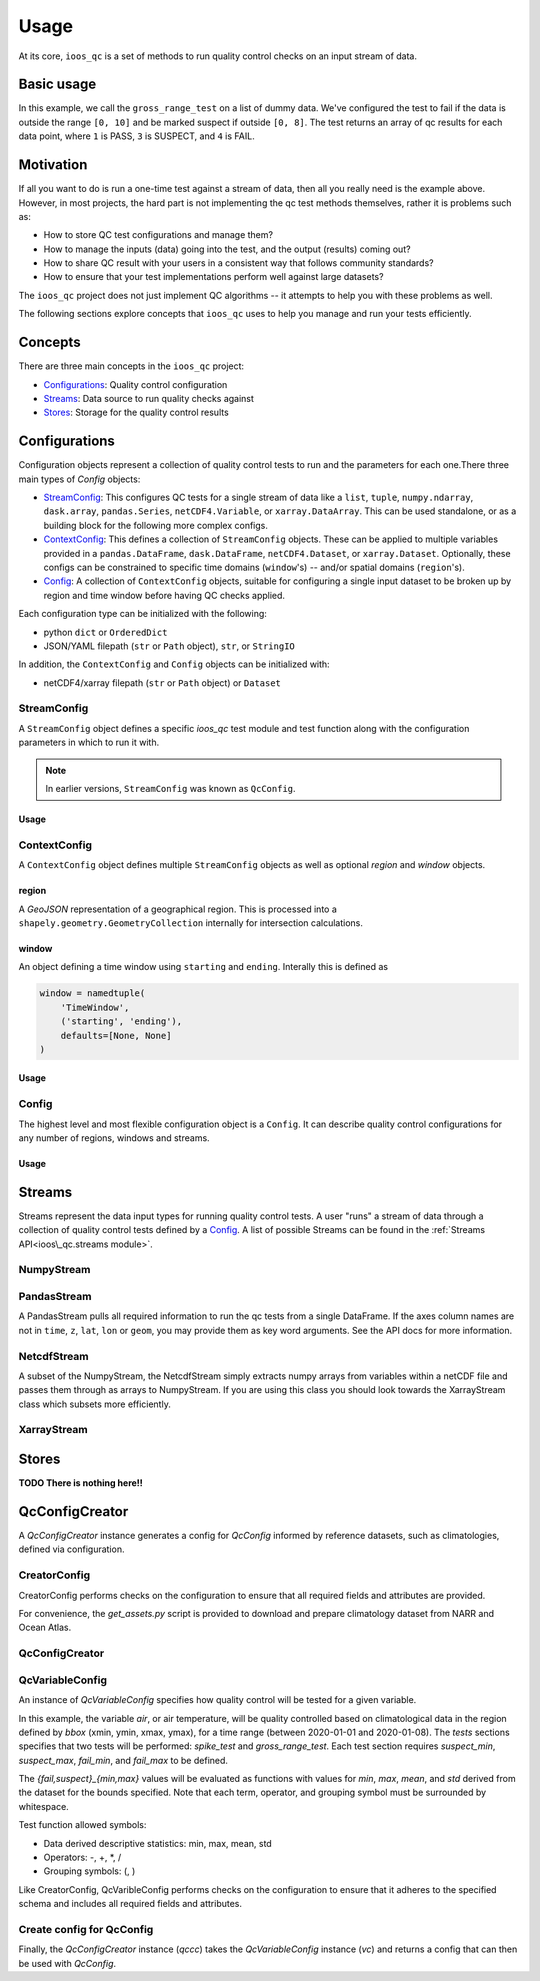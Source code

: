 Usage
=====

At its core, ``ioos_qc`` is a set of methods to run quality control checks on an input stream of data.


Basic usage
-----------

.. code-block:: python
    :linenos:
    :caption: Calling a test manually

    from ioos_qc import qartod

    results = qartod.gross_range_test(
        inp=[0, 1, 2, 3, 4, 5, 6, 7, 8, 9, 10, 11, 12],
        suspect_span=[0, 8],
        fail_span=[0, 10]
    )

    print(results)

    # prints a masked array with values:
    # [1, 1, 1, 1, 1, 1, 1, 1, 1, 3, 3, 4, 4]


In this example, we call the ``gross_range_test`` on a list of dummy data.
We've configured the test to fail if the data is outside the range ``[0, 10]`` and be marked suspect if outside ``[0, 8]``.
The test returns an array of qc results for each data point, where ``1`` is PASS, ``3`` is SUSPECT, and ``4`` is FAIL.


Motivation
----------

If all you want to do is run a one-time test against a stream of data, then all you really need is the example above.
However, in most projects, the hard part is not implementing the qc test methods themselves, rather it is problems such as:

* How to store QC test configurations and manage them?
* How to manage the inputs (data) going into the test, and the output (results) coming out?
* How to share QC result with your users in a consistent way that follows community standards?
* How to ensure that your test implementations perform well against large datasets?

The ``ioos_qc`` project does not just implement QC algorithms -- it attempts to help you with these problems as well.

The following sections explore concepts that ``ioos_qc`` uses to help you manage and run your tests efficiently.

Concepts
--------

There are three main concepts in the ``ioos_qc`` project:

- Configurations_: Quality control configuration
- Streams_: Data source to run quality checks against
- Stores_: Storage for the quality control results



Configurations
--------------

Configuration objects represent a collection of quality control tests to run and the parameters for each one.There three main types of `Config` objects:

- StreamConfig_: This configures QC tests for a single stream of data like a ``list``, ``tuple``, ``numpy.ndarray``, ``dask.array``, ``pandas.Series``, ``netCDF4.Variable``, or ``xarray.DataArray``. This can be used standalone, or as a building block for the following more complex configs.
- ContextConfig_: This defines a collection of ``StreamConfig`` objects. These can be applied to multiple variables provided in a ``pandas.DataFrame``, ``dask.DataFrame``, ``netCDF4.Dataset``, or ``xarray.Dataset``. Optionally, these configs can be constrained to specific time domains (``window``'s) -- and/or spatial domains (``region``'s).
- Config_: A collection of ``ContextConfig`` objects, suitable for configuring a single input dataset to be broken up by region and time window before having QC checks applied.

Each configuration type can be initialized with the following:

- python ``dict`` or ``OrderedDict``
- JSON/YAML filepath (``str`` or ``Path`` object), ``str``, or ``StringIO``

In addition, the ``ContextConfig`` and ``Config`` objects can be initialized with:

- netCDF4/xarray filepath (``str`` or ``Path`` object) or ``Dataset``


StreamConfig
~~~~~~~~~~~~
A ``StreamConfig`` object defines a specific `ioos_qc` test module and test function along with the configuration parameters in which to run it with.

.. note::

    In earlier versions, ``StreamConfig`` was known as ``QcConfig``.

Usage
^^^^^

.. code-block:: python
    :linenos:
    :caption: A basic ``StreamConfig`` object

    from ioos_qc.config import StreamConfig

    config = {
        'qartod': {
            'aggregate': {},
            'gross_range_test': {
                'suspect_span': [1, 11],
                'fail_span': [0, 12],
            }
        }
    }
    c = StreamConfig(config)


ContextConfig
~~~~~~~~~~~~~
A ``ContextConfig`` object defines multiple ``StreamConfig`` objects as well as optional `region` and `window` objects.

region
^^^^^^
A `GeoJSON` representation of a geographical region. This is processed into a ``shapely.geometry.GeometryCollection`` internally for intersection calculations.

window
^^^^^^
An object defining a time window using ``starting`` and ``ending``. Interally this is defined as

.. code-block:: python

    window = namedtuple(
        'TimeWindow',
        ('starting', 'ending'),
        defaults=[None, None]
    )

Usage
^^^^^

.. code-block:: python
    :linenos:
    :caption: A basic ``ContextConfig`` object

    from ioos_qc.config import ContextConfig

    config = """
        region: null
        window:
            starting: 2020-01-01T00:00:00Z
            ending: 2020-04-01T00:00:00Z
        streams:
            variable1:
                qartod:
                    location_test:
                        bbox: [-80, 40, -70, 60]
            variable2:
                qartod:
                    gross_range_test:
                        suspect_span: [1, 11]
                        fail_span: [0, 12]
    """
    c = ContextConfig(config)
    c = Config(config)  # Also loadable as a Config


Config
~~~~~~
The highest level and most flexible configuration object is a ``Config``. It can describe quality control configurations for any number of regions, windows and streams.


Usage
^^^^^

.. code-block:: python
    :linenos:
    :caption: A basic ``Config`` object

    from ioos_qc.config import Config

    config = """
        contexts:
            -   region: null
                window:
                    starting: 2020-01-01T00:00:00Z
                    ending: 2020-04-01T00:00:00Z
                streams:
                    variable1:
                        qartod:
                            location_test:
                                bbox: [-80, 40, -70, 60]
                    variable2:
                        qartod:
                            gross_range_test:
                                suspect_span: [1, 11]
                                fail_span: [0, 12]
            -   region: null
                window:
                    starting: 2020-01-01T00:00:00Z
                    ending: 2020-04-01T00:00:00Z
                streams:
                    variable1:
                        qartod:
                            location_test:
                                bbox: [-80, 40, -70, 60]
                    variable2:
                        qartod:
                            gross_range_test:
                                suspect_span: [1, 11]
                                fail_span: [0, 12]
    """
    c = Config(config)


Streams
-------

Streams represent the data input types for running quality control tests. A user "runs" a stream of data through a collection of quality control tests defined by a Config_. A list of possible Streams can be found in the :ref:`Streams API<ioos\_qc.streams module>`.


NumpyStream
~~~~~~~~~~~

.. code-block:: python
    :linenos:
    :caption: An example of a NumpyStream

    import numpy as np
    import pandas as pd
    from ioos_qc.config import Config
    from ioos_qc.streams import NumpyStream

    config = """
        window:
            starting: 2020-01-01T00:00:00Z
            ending: 2020-04-01T00:00:00Z
        streams:
            variable1:
                qartod:
                    aggregate:
                    gross_range_test:
                        suspect_span: [20, 30]
                        fail_span: [10, 40]
    """
    c = Config(config)

    rows = 50
    tinp = pd.date_range(start='01/01/2020', periods=rows, freq='D').values
    inp = np.arange(0, tinp.size)
    zinp = np.full_like(tinp, 2.0)
    lat = np.full_like(tinp, 36.1)
    lon = np.full_like(tinp, -76.5)

    # Setup the stream
    ns = NumpyStream(inp, tinp, zinp, lat, lon)
    # Pass the run method the config to use
    results = ns.run(c)


PandasStream
~~~~~~~~~~~~

A PandasStream pulls all required information to run the qc tests from a single DataFrame. If the axes column names are not in ``time``, ``z``, ``lat``, ``lon`` or ``geom``, you may provide them as key word arguments. See the API docs for more information.

.. code-block:: python
    :linenos:
    :caption: An example of a PandasStream

    import numpy as np
    import pandas as pd
    from ioos_qc.config import Config
    from ioos_qc.streams import PandasStream

    config = """
        contexts:
            -   window:
                    starting: 2020-01-01T00:00:00Z
                    ending: 2020-02-01T00:00:00Z
                streams:
                    variable1:
                        qartod:
                            aggregate:
                            gross_range_test:
                                suspect_span: [3, 4]
                                fail_span: [2, 5]
                    variable2:
                        qartod:
                            aggregate:
                            gross_range_test:
                                suspect_span: [23, 24]
                                fail_span: [22, 25]
            -   window:
                    starting: 2020-02-01T00:00:00Z
                    ending: 2020-03-01T00:00:00Z
                streams:
                    variable1:
                        qartod:
                            aggregate:
                            gross_range_test:
                                suspect_span: [43, 44]
                                fail_span: [42, 45]
                    variable2:
                        qartod:
                            aggregate:
                            gross_range_test:
                                suspect_span: [23, 24]
                                fail_span: [22, 25]
    """
    c = Config(config)

    rows = 50
    data_inputs = {
        'time': pd.date_range(start='01/01/2020', periods=rows, freq='D'),
        'z': 2.0,
        'lat': 36.1,
        'lon': -76.5,
        'variable1': np.arange(0, rows),
        'variable2': np.arange(0, rows),
    }
    df = pd.DataFrame(data_inputs)

    # Setup the stream
    ps = PandasStream(df)
    # ps = PandasStream(df, time='time', z='z', lat='lat', lon='lon', geom='geom')
    # Pass the run method the config to use
    results = ps.run(c)


NetcdfStream
~~~~~~~~~~~~

A subset of the NumpyStream, the NetcdfStream simply extracts numpy arrays from variables within a netCDF file and passes them through as arrays to NumpyStream. If you are using this class you should look towards the XarrayStream class which subsets more efficiently.

.. code-block:: python
    :linenos:
    :caption: An example of a NetcdfStream

    import numpy as np
    import xarray as xr
    import pandas as pd
    from ioos_qc.config import Config
    from ioos_qc.streams import NetcdfStream

    config = """
        window:
            starting: 2020-01-01T00:00:00Z
            ending: 2020-04-01T00:00:00Z
        streams:
            variable1:
                qartod:
                    aggregate:
                    gross_range_test:
                        suspect_span: [20, 30]
                        fail_span: [10, 40]
    """
    c = Config(config)

    rows = 50
    data_inputs = {
        'time': pd.date_range(start='01/01/2020', periods=rows, freq='D'),
        'z': 2.0,
        'lat': 36.1,
        'lon': -76.5,
        'variable1': np.arange(0, rows),
    }
    df = pd.DataFrame(data_inputs)
    ds = xr.Dataset.from_dataframe(df)

    # Setup the stream
    ns = NetcdfStream(ds)
    # ns = NetcdfStream(ds, time='time', z='z', lat='lat', lon='lon')
    # Pass the run method the config to use
    results = ns.run(c)

XarrayStream
~~~~~~~~~~~~

.. code-block:: python
    :linenos:
    :caption: An example of a XarrayStream

    import numpy as np
    import xarray as xr
    import pandas as pd
    from ioos_qc.config import Config
    from ioos_qc.streams import XarrayStream

    config = """
        window:
            starting: 2020-01-01T00:00:00Z
            ending: 2020-04-01T00:00:00Z
        streams:
            variable1:
                qartod:
                    aggregate:
                    gross_range_test:
                        suspect_span: [20, 30]
                        fail_span: [10, 40]
    """
    c = Config(config)

    rows = 50
    data_inputs = {
        'time': pd.date_range(start='01/01/2020', periods=rows, freq='D'),
        'z': 2.0,
        'lat': 36.1,
        'lon': -76.5,
        'variable1': np.arange(0, rows),
    }
    df = pd.DataFrame(data_inputs)
    ds = xr.Dataset.from_dataframe(df)

    # Setup the stream
    xs = XarrayStream(ds)
    # xs = XarrayStream(ds, time='time', z='z', lat='lat', lon='lon')
    # Pass the run method the config to use
    results = xs.run(c)

Stores
------

**TODO There is nothing here!!**


QcConfigCreator
---------------

A `QcConfigCreator` instance generates a config for `QcConfig` informed by reference datasets,
such as climatologies, defined via configuration.

CreatorConfig
~~~~~~~~~~~~~

CreatorConfig performs checks on the configuration to ensure that all required fields
and attributes are provided.

For convenience, the `get_assets.py` script is provided to download
and prepare climatology dataset from NARR and Ocean Atlas.


.. code-block:: python
    :linenos:
    :caption: Specify datasets and variables to be used by QcConfigCreator

    creator_config = {
        "datasets": [
            {
                "name": "ocean_atlas",
                "file_path": "assets/ocean_atlas.nc",
                "variables": {
                    "o2": "o_an",
                    "salinity": "s_an",
                    "temperature": "t_an"
                },
                "3d": "depth"
            },
            {
                "name": "narr",
                "file_path": "assets/narr.nc",
                "variables": {
                    "air": "air",
                    "pres": "slp",
                    "rhum": "rhum",
                    "uwnd": "uwnd",
                    "vwnd": "vwnd"
                }
            }
        ]
    }
    cc = CreatorConfig(creator_config)

    print(cc)
    {
        "narr": {
            "file_path": "assets/narr.nc",
            "variables": {
                "air": "air",
                "pres": "slp",
                "rhum": "rhum",
                "uwnd": "uwnd",
                "vwnd": "vwnd"
            }
        },
        "ocean_atlas": {
            "3d": "depth",
            "file_path": "assets/ocean_atlas.nc",
            "variables": {
                "o2": "o_an",
                "salinity": "s_an",
                "temperature": "t_an"
            }
        }
    }


QcConfigCreator
~~~~~~~~~~~~~~~
.. code-block:: python
    :linenos:
    :caption: Create QcConfigCreator using configuration just created

    qccc = QcConfigCreator(cc)

    print(qccc)
    {
        "narr": {
            "file_path": "assets/narr.nc",
            "variables": {
                "air": "air",
                "pres": "slp",
                "rhum": "rhum",
                "uwnd": "uwnd",
                "vwnd": "vwnd"
            }
        },
        "ocean_atlas": {
            "3d": "depth",
            "file_path": "assets/ocean_atlas.nc",
            "variables": {
                "o2": "o_an",
                "salinity": "s_an",
                "temperature": "t_an"
            }
        }
    }


QcVariableConfig
~~~~~~~~~~~~~~~~

An instance of *QcVariableConfig* specifies how quality control will be tested for a given variable.

In this example, the variable *air*, or air temperature, will be quality controlled based on climatological
data in the region defined by *bbox* (xmin, ymin, xmax, ymax), for a time range (between 2020-01-01 and 2020-01-08).
The *tests* sections specifies that two tests will be performed: *spike_test* and *gross_range_test*. Each
test section requires *suspect_min*, *suspect_max*, *fail_min*, and *fail_max* to be defined.

The *{fail,suspect}_{min,max}* values will be evaluated as functions with values for *min*, *max*, *mean*, and
*std* derived from the dataset for the bounds specified.  Note that each term, operator, and grouping symbol
must be surrounded by whitespace.

Test function allowed symbols:

- Data derived descriptive statistics: min, max, mean, std
- Operators: -, +, *, /
- Grouping symbols: (, )

Like CreatorConfig, QcVaribleConfig performs checks on the configuration to ensure that it adheres
to the specified schema and includes all required fields and attributes.

.. code-block:: python
    :linenos:

    qc_variable_config = {
        "variable": "air",
        "bbox": [-165, 70, 160, 80],
        "start_time": "2020-01-01",
        "end_time": "2020-01-08",
        "tests": {
            "spike_test": {
                "suspect_min": "1",
                "suspect_max": "( 1 + 2 )",
                "fail_min": "3 * 2 - 6",
                "fail_max": "3 * mean + std / ( max * min )"
            },
            "gross_range_test": {
                "suspect_min": "min - std * 2",
                "suspect_max": "max + std / 2",
                "fail_min": "mean * std",
                "fail_max": "mean / std"
            }
        }
    }
    vc = QcVariableConfig(qc_variable_config)
    print(vc)
    {
        "bbox": [
            -165,
            70,
            160,
            80
        ],
        "end_time": "2020-01-08",
        "start_time": "2020-01-01",
        "tests": {
            "gross_range_test": {
                "fail_max": "mean / std",
                "fail_min": "mean * std",
                "suspect_max": "max + std / 2",
                "suspect_min": "min - std * 2"
            },
            "spike_test": {
                "fail_max": "3 * mean + std / ( max * min )",
                "fail_min": "3 * 2 - 6",
                "suspect_max": "( 1 + 2 )",
                "suspect_min": "1"
            }
        }
    }


Create config for QcConfig
~~~~~~~~~~~~~~~~~~~~~~~~~~

Finally, the `QcConfigCreator` instance (`qccc`) takes the `QcVariableConfig` instance (`vc`)
and returns a config that can then be used with `QcConfig`.

.. code-block:: python
    :linenos:

    config = qccc(vc)
    print(json.dumps(config, indent=4, sort_keys=True))
    {
        "qartod": {
            "gross_range_test": {
                "fail_span": [
                    -224.23900165924232,
                    -2.673170364457356
                ],
                "suspect_span": [
                    -54.89132748864793,
                    7.09364403443822
                ]
            },
            "spike_test": {
                "fail_span": [
                    0.0,
                    -73.54932418742399
                ],
                "suspect_span": [
                    1.0,
                    3.0
                ]
            }
        }
    }
